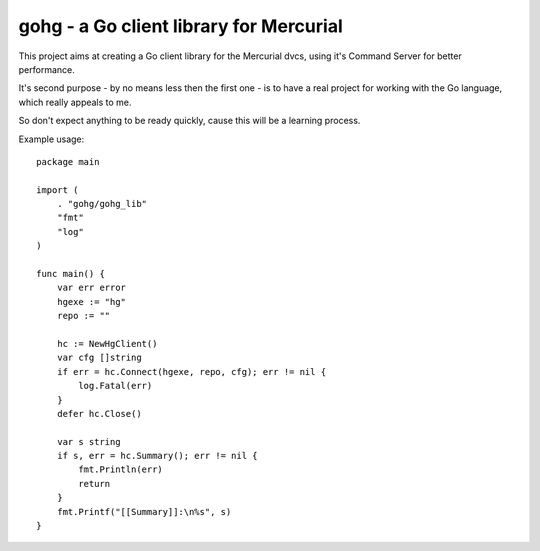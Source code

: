 gohg - a Go client library for Mercurial
****************************************

This project aims at creating a Go client library for the Mercurial dvcs,
using it's Command Server for better performance.

It's second purpose - by no means less then the first one - is to have a real
project for working with the Go language, which really appeals to me.

So don't expect anything to be ready quickly, cause this will be a learning
process.

Example usage::

    package main

    import (
        . "gohg/gohg_lib"
        "fmt"
        "log"
    )

    func main() {
        var err error
        hgexe := "hg"
        repo := ""

        hc := NewHgClient()
        var cfg []string
        if err = hc.Connect(hgexe, repo, cfg); err != nil {
            log.Fatal(err)
        }
        defer hc.Close()

        var s string
        if s, err = hc.Summary(); err != nil {
            fmt.Println(err)
            return
        }
        fmt.Printf("[[Summary]]:\n%s", s)
    }
